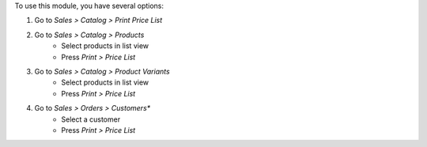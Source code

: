 To use this module, you have several options:

#. Go to *Sales > Catalog > Print Price List*

#. Go to *Sales > Catalog > Products*
    * Select products in list view
    * Press *Print > Price List*

#. Go to *Sales > Catalog > Product Variants*
    * Select products in list view
    * Press *Print > Price List*

#. Go to *Sales > Orders > Customers**
    * Select a customer
    * Press *Print > Price List*
